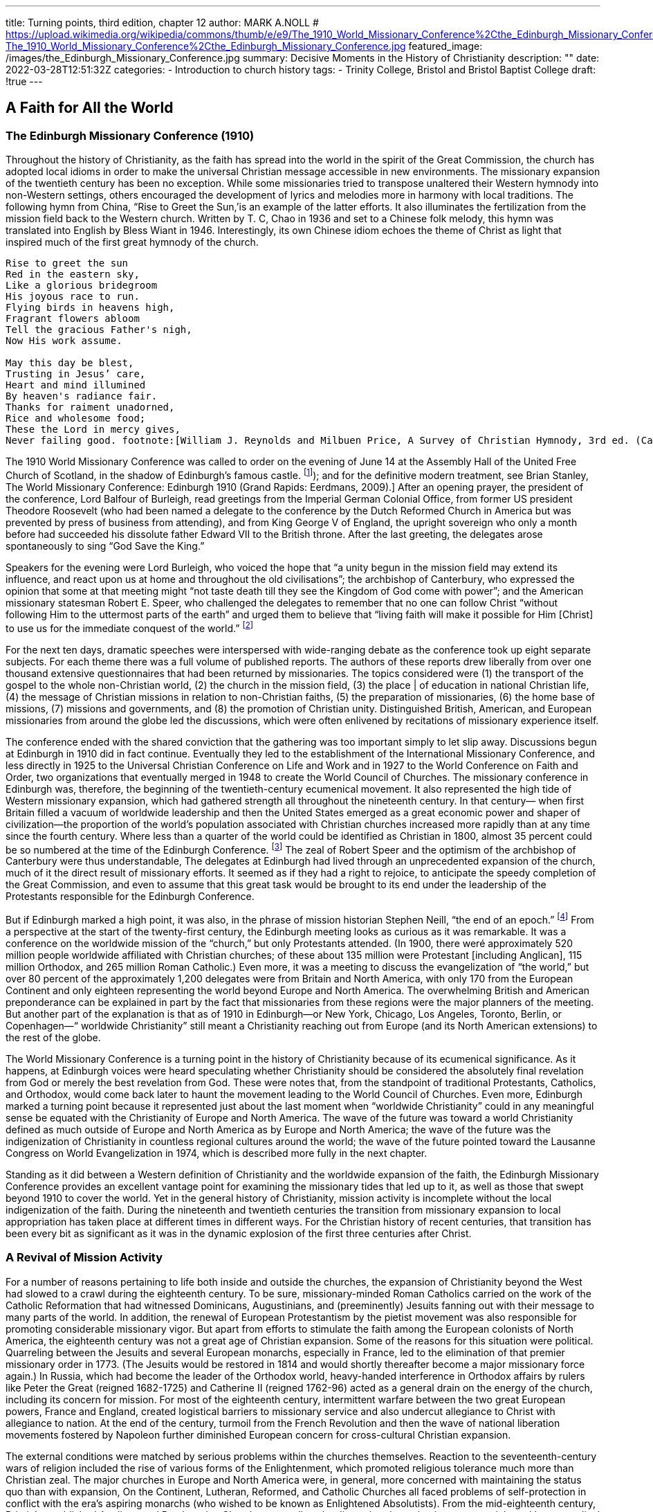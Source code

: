 ---
title: Turning points, third edition, chapter 12
author: MARK A.NOLL
# https://upload.wikimedia.org/wikipedia/commons/thumb/e/e9/The_1910_World_Missionary_Conference%2Cthe_Edinburgh_Missionary_Conference.jpg/1280px-The_1910_World_Missionary_Conference%2Cthe_Edinburgh_Missionary_Conference.jpg
featured_image: /images/the_Edinburgh_Missionary_Conference.jpg
summary: Decisive Moments in the History of Christianity
description: ""
date: 2022-03-28T12:51:32Z
categories: 
  - Introduction to church history
tags:
  - Trinity College, Bristol and Bristol Baptist College
draft: !true
---

## A Faith for All the World

### The Edinburgh Missionary Conference (1910)

Throughout the history of Christianity, as the faith has spread into the world in the spirit
of the Great Commission, the church has adopted local idioms in order to make the universal Christian message accessible in new environments. The missionary expansion of
the twentieth century has been no exception. While some missionaries tried to transpose
unaltered their Western hymnody into non-Western settings, others encouraged the development of lyrics and melodies more in harmony with local traditions. The following hymn
from China, “Rise to Greet the Sun,’is an example of the latter efforts. It also illuminates
the fertilization from the mission field back to the Western church. Written by T. C, Chao
in 1936 and set to a Chinese folk melody, this hymn was translated into English by Bless
Wiant in 1946. Interestingly, its own Chinese idiom echoes the theme of Christ as light
that inspired much of the first great hymnody of the church.

[quote]
----
Rise to greet the sun
Red in the eastern sky,
Like a glorious bridegroom
His joyous race to run.
Flying birds in heavens high,
Fragrant flowers abloom
Tell the gracious Father's nigh,
Now His work assume.

May this day be blest,
Trusting in Jesus’ care,
Heart and mind illumined
By heaven's radiance fair.
Thanks for raiment unadorned,
Rice and wholesome food;
These the Lord in mercy gives,
Never failing good. footnote:[William J. Reynolds and Milbuen Price, A Survey of Christian Hymnody, 3rd ed. (Carol Stream, IL: Hope, 1987), 118, 241.]
----

The 1910 World Missionary Conference was called to order on the evening
of June 14 at the Assembly Hall of the United Free Church of Scotland,
in the shadow of Edinburgh’s famous castle. footnote:[
For firsthand accounts, see W. H. T. Gairdner, Echoes from Edinburgh, 1910: An Account and Interpretation of the World Missionary Conference (New York: Fleming H. Revell, [1910]); and for the definitive modern treatment, see Brian Stanley, The World Missionary Conference: Edinburgh 1910 (Grand Rapids: Eerdmans, 2009).]
After an opening prayer,
the president of the conference, Lord Balfour of Burleigh, read greetings from
the Imperial German Colonial Office, from former US president Theodore
Roosevelt (who had been named a delegate to the conference by the Dutch
Reformed Church in America but was prevented by press of business from
attending), and from King George V of England, the upright sovereign who
only a month before had succeeded his dissolute father Edward VII to the
British throne. After the last greeting, the delegates arose spontaneously to
sing “God Save the King.”

Speakers for the evening were Lord Burleigh, who voiced the hope that “a
unity begun in the mission field may extend its influence, and react upon us
at home and throughout the old civilisations”; the archbishop of Canterbury,
who expressed the opinion that some at that meeting might “not taste death
till they see the Kingdom of God come with power”; and the American missionary statesman Robert E. Speer, who challenged the delegates to remember
that no one can follow Christ “without following Him to the uttermost parts
of the earth” and urged them to believe that “living faith will make it possible
for Him [Christ] to use us for the immediate conquest of the world.” footnote:[Gairdner, Echoes from Edinburgh, 40-43.]

For the next ten days, dramatic speeches were interspersed with wide-ranging
debate as the conference took up eight separate subjects. For each theme there
was a full volume of published reports. The authors of these reports drew liberally from over one thousand extensive questionnaires that had been returned
by missionaries. The topics considered
were (1) the transport of the gospel to
the whole non-Christian world, (2) the
church in the mission field, (3) the place
| of education in national Christian life,
(4) the message of Christian missions in
relation to non-Christian faiths, (5) the
preparation of missionaries, (6) the
home base of missions, (7) missions
and governments, and (8) the promotion of Christian unity. Distinguished
British, American, and European missionaries from around the globe led the
discussions, which were often enlivened
by recitations of missionary experience
itself.

The conference ended with the
shared conviction that the gathering
was too important simply to let slip away. Discussions begun at Edinburgh
in 1910 did in fact continue. Eventually
they led to the establishment of the International Missionary Conference, and less directly in 1925 to the Universal
Christian Conference on Life and Work and in 1927 to the World Conference
on Faith and Order, two organizations that eventually merged in 1948 to create the World Council of Churches. The missionary conference in Edinburgh
was, therefore, the beginning of the twentieth-century ecumenical movement.
It also represented the high tide of Western missionary expansion, which
had gathered strength all throughout the nineteenth century. In that century—
when first Britain filled a vacuum of worldwide leadership and then the United
States emerged as a great economic power and shaper of civilization—the
proportion of the world’s population associated with Christian churches
increased more rapidly than at any time since the fourth century. Where less
than a quarter of the world could be identified as Christian in 1800, almost
35 percent could be so numbered at the time of the Edinburgh Conference. footnote:[The statistics in this chapter are from David B. Barrett, George T. Kurian, and Todd M.  Johnson, World Christian Encyclopedia, 2 vols., 2nd ed. (New York: Oxford University Press, 2001); Todd M. Johnson and Kenneth R. Ross, Atlas of Global Christianity (Edinburgh: University of Edinburgh Press, 2009); and the regular survey from David Barrett and associates, “Annual Statistical Table on Global Mission,” found since 1985 in the January issue of the International Bulletin of Missionary Research.]
The zeal of Robert Speer and the optimism of the archbishop of Canterbury
were thus understandable, The delegates at Edinburgh had lived through an
unprecedented expansion of the church, much of it the direct result of missionary efforts. It seemed as if they had a right to rejoice, to anticipate the
speedy completion of the Great Commission, and even to assume that this
great task would be brought to its end under the leadership of the Protestants
responsible for the Edinburgh Conference.

But if Edinburgh marked a high point, it was also, in the phrase of mission
historian Stephen Neill, “the end of an epoch.” footnote:[Stephen Neill, A History of Christian Missions (New York: Penguin, 1964), 395.]
From a perspective at the start of the twenty-first century, the Edinburgh meeting looks as curious as
it was remarkable. It was a conference on the worldwide mission of the
“church,” but only Protestants attended. (In 1900, there weré approximately
520 million people worldwide affiliated with Christian churches; of these
about 135 million were Protestant [including Anglican], 115 million Orthodox,
and 265 million Roman Catholic.) Even more, it was a meeting to discuss the
evangelization of “the world,” but over 80 percent of the approximately 1,200
delegates were from Britain and North America, with only 170 from the
European Continent and only eighteen representing the world beyond Europe
and North America. The overwhelming British and American preponderance
can be explained in part by the fact that missionaries from these regions were
the major planners of the meeting. But another part of the explanation is
that as of 1910 in Edinburgh—or New York, Chicago, Los Angeles, Toronto,
Berlin, or Copenhagen—“ worldwide Christianity” still meant a Christianity
reaching out from Europe (and its North American extensions) to the rest of
the globe.

The World Missionary Conference is a turning point in the history of Christianity because of its ecumenical significance. As it happens, at Edinburgh
voices were heard speculating whether Christianity should be considered the
absolutely final revelation from God or merely the best revelation from God.
These were notes that, from the standpoint of traditional Protestants, Catholics, and Orthodox, would come back later to haunt the movement leading
to the World Council of Churches. Even more, Edinburgh marked a turning
point because it represented just about the last moment when “worldwide
Christianity” could in any meaningful sense be equated with the Christianity
of Europe and North America. The wave of the future was toward a world
Christianity defined as much outside of Europe and North America as by
Europe and North America; the wave of the future was the indigenization of
Christianity in countless regional
cultures around the world; the
wave of the future pointed toward
the Lausanne Congress on World
Evangelization in 1974, which is
described more fully in the next
chapter.

Standing as it did between a
Western definition of Christianity
and the worldwide expansion of
the faith, the Edinburgh Missionary Conference provides
an excellent vantage point for
examining the missionary tides
that led up to it, as well as those
that swept beyond 1910 to cover
the world. Yet in the general history of Christianity, mission activity is incomplete without the
local indigenization of the faith.
During the nineteenth and twentieth centuries the transition from
missionary expansion to local
appropriation has taken place at
different times in different ways.
For the Christian history of recent
centuries, that transition has been
every bit as significant as it was in
the dynamic explosion of the first
three centuries after Christ.

### A Revival of Mission Activity

For a number of reasons pertaining to life both inside and outside the
churches, the expansion of Christianity beyond the West had slowed to a
crawl during the eighteenth century. To be sure, missionary-minded Roman
Catholics carried on the work of the Catholic Reformation that had witnessed
Dominicans, Augustinians, and (preeminently) Jesuits fanning out with their
message to many parts of the world. In addition, the renewal of European
Protestantism by the pietist movement was also responsible for promoting
considerable missionary vigor. But apart from efforts to stimulate the faith
among the European colonists of North America, the eighteenth century was
not a great age of Christian expansion. Some of the reasons for this situation
were political. Quarreling between the Jesuits and several European monarchs,
especially in France, led to the elimination of that premier missionary order
in 1773. (The Jesuits would be restored in 1814 and would shortly thereafter
become a major missionary force again.) In Russia, which had become the
leader of the Orthodox world, heavy-handed interference in Orthodox affairs
by rulers like Peter the Great (reigned 1682-1725) and Catherine II (reigned
1762-96) acted as a general drain on the energy of the church, including its
concern for mission. For most of the eighteenth century, intermittent warfare between the two great European powers, France and England, created
logistical barriers to missionary service and also undercut allegiance to Christ
with allegiance to nation. At the end of the century, turmoil from the French
Revolution and then the wave of national liberation movements fostered by
Napoleon further diminished European concern for cross-cultural Christian
expansion.

The external conditions were matched by serious problems within the
churches themselves. Reaction to the seventeenth-century wars of religion
included the rise of various forms of the Enlightenment, which promoted religious tolerance much more than Christian zeal. The major churches in Europe
and North America were, in general, more concerned with maintaining the
status quo than with expansion, On the Continent, Lutheran, Reformed, and
Catholic Churches all faced problems of self-protection in conflict with the
era’s aspiring monarchs (who wished to be known as Enlightened Absolutists).
From the mid-eighteenth century, Britain’s established Anglican and Presbyterian Churches, as well as the dissenting denominations, were quickened by
evangelical impulses, but they also were reeling from efforts to meet religious
needs in burgeoning cities in the face of galloping industrialization. In North
America the Protestants who predominated in the British colonies as well as
the Catholics in French Quebec had all they could do simply to survive in a
largely inhospitable wilderness.

Christian outreach revived in all of the historic Christian regions of Europe
and North America as a by-product of more general Christian renewal. The
rise of Pietism among European Protestants and of evangelicalism among
British Protestants in both the Old World and the New soon fueled missionary
expansion. The very humiliations that Pope Pius VII (1800-1823) suffered at
the hands of Napoleon worked a spiritual purification in the Roman Catholic Church that soon bore missionary fruit. Also in Russia and the East, the
nineteenth century brought significant currents of spiritual renewal that soon
spilled over into notable missionary labor among the Orthodox.

For Roman Catholics the first two-thirds of the nineteenth century witnessed
another fertile period in the establishment of religious orders, which, as had
also been the case in the sixteenth century, provided a great stimulus to missionary activity. Among the orders with longest-lasting significance was the
Missionaries of Our Lady of Africa, founded in 1868 by Charles Lavigerie,
the archbishop of Algeria. Soon known as the White Fathers, for the adoption of Arabic dress, and soon joined by an order of White Sisters, similarly
clothed, Lavigerie’s order remained stalwart in its dedication to Rome and a
conservative vision of Catholic theology, but also stalwart in its dedication
to evangelize the center of the continent around Lake Victoria and Africa’s
other great lakes.

Missionary renewal among the Orthodox was led by several dynamic Russian priests who exerted special labors in bringing Christianity to Siberia and
points even farther east. One of the most important of these missionaries
was John Veniaminou (1797-1879), who was born in the Siberian province of
Irkutsk. As a young priest, Veniaminou volunteered for service in the Aleutian
Islands, where his preaching was received with great eagerness. Later he personally evangelized in, or sent out missionaries to, Alaska, Japan, the island of
Sitka, and the far reaches of Russia’s vast eastern empire. When at the age of
seventy Veniaminou finally retired to a monastery, he thought his life’s work
was over, but the death of the patriarch of Moscow led to his election to that
key post. For another decade this veteran—who, with his fellow missionaries, had been “forged by the experiences of life in Siberia” and came “back to
Russia with their souls renewed, well-instructed and zealous”
footnote:[The comment is from a contemporary Russian account, as quoted in ibid., 444,]
—guided the
Russian church and greatly expanded its missionary vision.

The awakening of a similar vision among Protestants calls for a fuller account in light of the fact that, with only a few exceptions, Protestants for more
than two centuries after the Reformation displayed remarkably little interest
in cross-cultural proclamation of the gospel. footnote:[This account of Protestant mission expansion is indebted especially to the noteworthy attention to missionary themes in Robert G. Clouse, Richard V. Pierard, and Edwin M. Yamauchi, Two Kingdoms: The Church and Culture through the Ages (Chicago: Moody, 1993), 351-513.]
When systematic Protestant
missionary efforts finally began, they did so as a result of the expanding vision of a Protestant monarch. Just as earlier Roman Catholic mission was
linked to awakening world-consciousness in Spain and Portugal, so now in
the eighteenth century the world concerns of northern European Protestants
began to make a difference. In this case it was the pietistic King Frederick IV
of Denmark and Norway who carly in the eighteenth century took steps to
provide for the spiritual welfare of the people affected by his country’s trading
center in Tranquebar, South India. When Frederick could not find candidates
in Denmark, he turned to August Hermann Francke in Halle, who commissioned two German pietists for the task, including Bartholomaus Ziegenbalg
(1682-1719), who became the first widely recognized Protestant missionary
statesman. Ziegenbalg’s multifaceted work in Tranquebar was a particular
inspiration in Britain, where the same mixture of religious and economic
concerns that prevailed in pietistic Denmark were beginning to fuel interest
in non-European areas of the world.

For most of the eighteenth century, however, German pietists, with the
assistance of like-minded believers from other northern European Protestant
states, remained the mainstay of Protestant missionary efforts. Johann Heinrich
Callenberg (1694-1760), a professor at Halle, was an eager student of Arabic,
Persian, and Turkish who hoped that the publication of Christian literature in
these languages would effect the conversion of Muslims. Besides his interest
in Islamic evangelism, moreover, Callenberg’s concern for the Middle East led
him to found the Jewish Institute in 1728, which promoted peaceful evangelistic
practices in place of the violent coercion that had so often marked Christian
outreach to Jews, Missionaries from Halle were also sent as ministers to the
German-speaking populations migrating to the New World. Among these
missionaries, Henry Melchior Muhlenberg (1711-87) was the leading figure.
He arrived in Pennsylvania in 1742 and by 1748 had succeeded in establishing
the Pennsylvania ministerium as the first Lutheran synod in North America.

The Moravians, who shared so many emphases with the Halle pietists, became the most dedicated Protestant missionaries in the whole of the eighteenth
century. During the first century after the Moravians were reconstituted as a
church under the leadership of Count von Zinzendorf in the early 1720s, approximately two thousand (one-fourth of them women) volunteered for crosscultural missionary service. The first Moravian missionaries were J. L. Dober
(1706-66) and David Nitschmann (1696-1772), who responded to Zinzendorf’s
appeal (itself spurred by a call from the Halle missionaries associated with
the Danish mission) by establishing a self-supporting Christian work in the
Danish Virgin Islands. Soon there followed significant Moravian missions to
Greenland, Surinam, South Africa, Estonia, Labrador, the Nicobar Islands,
and still other places in Asia, Africa, North America, and Central America.
In the 1730s, Moravian missionaries began a work among North American
Native Americans that proved more successful than any other such European
venture. Themselves a marginalized people who eschewed connections with
nationalistic power, the Moravians’ very freedom from the ordinary concerns
of politics lent special credibility to their message. Unfortunately, Moravians
had more difficulty convincing the European settlers in North America of their
Christian purposes than they did the Native Americans. Twice—in Pennsylvania as part of the French and Indian War of the 1750s and then in Ohio in the
early 1780s after the American Revolution—Moravian Indian communities
were attacked by American militia operating under the mistaken impression
that the Indian converts were supporting the enemy. The longtime leader of
North American Moravian missions, David Zeisberger (1721-1808), finally
found a refuge for his Delaware Indian converts in Ontario, where remnants
of that community survive to this day

The early pietist and Moravian missions promoted goals of Christian selfsufficiency for new converts that the most far-seeing missionaries of later
generations also pursued. Thus, in Tranquebar, Bartholomaus Ziegenbalg
learned Tamil so that he could translate the Bible into the indigenous language,
he founded schools so that new believers could learn to read the Scriptures
for themselves, he became a serious student of Indian culture and religions in
order to make a credible presentation of the gospel in an appropriate idiom,
he made medical assistance available, and he prepared Tamil converts for
ordination to serve as pastors of Tamil congregations.

‘These were virtually the same tasks that William Carey (1761-1834) pursued
when, at the end of the eighteenth century, he became the dynamic pioneer of
English-speaking Protestant missions. To be sure, serious missionary attempts
had earlier taken place among English colonists in North America, where
John Eliot (1604-90) and the Mayhew family (first Thomas Jr. [1621-57], and
then his father, Thomas Sr. [1593-1682]) had led to some Christian conversions among Algonquian-speaking Indians of Massachusetts and the Native
Americans on Martha’s Vineyard and Nantucket. But these earlier efforts
were continually hamstrung by the need of Eliot and the Mayhews to placate
white settlers as well as guide Indian converts. What began with William Carey
was cross-cultural outreach with single-minded missionary purpose. Carey
was a Baptist shoemaker whose dedication to missionary service grew out of
the intense spirituality of Britain’s evangelical revival. In 1792 his pamphlet
An Enquiry into the Obligations of Christians to Use Means [that is, human
activity] for the Conversion of the Heathens sounded a clarion call for many
who would follow in his train.

The next year Carey and his family embarked for India, never to return. At
first they attempted to do their work under the aegis of the British East India
Company, but when more propitious conditions became available under Danish auspices, they moved to Serampore, where Carey eagerly joined a teacher,
Joshua Marshman (1768-1837), and a printer, William Ward (1764-1823),
who had followed him to India under the sponsorship of the Baptist Missionary Society. Together, this “Serampore Trio” pursued evangelism and church
planting, carried out or sponsored the translation of Scripture into many
Indian languages, published Bibles and other Christian literature, studied and
published Bengali and Sanskrit books, founded (and taught in) colleges, and
took an active role in social and agricultural reforms.

Carey became an inspiration who drew others to India, among whom the
American Adoniram Judson (1788-1850) became one of the best known.
Carey’s work also was a factor in the broader missionary concern that soon
was promoted by the Church of England and the Presbyterian Church of
Scotland. And it paralleled an awakening of missionary interest throughout
Protestant Europe. During the first third of the nineteenth century an unusual
spirit of cooperation prevailed among the new missionaries. As an example,
Johannes T. Vanderkemp (1747-1811), founder of the Netherlands Missionary
Society, served for several years in South Africa under the London Missionary Society (interdenominational). After the formation of a mission society
in Basel, Switzerland, in 1815, a number of these Swiss found service under
the Church Missionary Society (Anglican). By the 1830s, most Protestant
denominations in Britain, France, Denmark, Sweden, Norway, Germany, the
Netherlands, and the United States had joined the missionary tide.

During the first half of the nineteenth century, Protestant missionary movements occurred in concert with an accelerating worldwide expansion of Western economic and political interests. Yet in this period the concurrence of missionary, trading, humanitarian, and political motives possessed an innocence
that was later lost. For the British, as an example, early missionary efforts were
tied closely to the campaign against slavery, Parliament’s ban of the slave trade
in 1807 realized a prime goal in William Wilberforce’s evangelical aspiration
for the moral reform of British society. But it also spurred British Protestants
to carry the fight against slavery (and for Christianity) into Africa itself, Yet
once the European scramble for non-Western colonies and advantage began
with the opening of Japan in the 1850s, and then accelerated from the 1870s
as nationalistic conflict in Europe fueled colonial conflict abroad, missionary effort became more and more difficult to disengage from imperial intent.

The earlier, relatively benign combination of imperial and Christian interests is well illustrated by the Niger Expedition of 1841. It was led by T. Fowell
Buxton (1786-1845), Wilberforce’s successor as an evangelical leader in Parliament and antislave crusader, who hoped that promotion of “Christianity,
commerce, and civilization” in the Niger River Valley of West Africa would
overcome the ravages of the slave industry that still, despite the Parliament’s
abolition of slavery in British territories in 1834, went on. (The continuation of
slavery in the United States sustained both a market and a justification for the
African commerce in human lives.) As it happened, Buxton’s expedition failed
miserably, but it did serve as an inspiration for David Livingstone (1813-73)
of Scotland. Livingstone’s lifetime of activity in sub-Saharan Africa—as missionary, explorer, scientist, consultant to European governments, and antislave
zealot—was guided by a firm belief that modern agriculture, energetic commerce, and serious Christianity could together end the slave trade and ennoble
African society. If Livingstone’s most serious difficulty in the early part of his
career was to convince Africans of the merit of his goals, by its last years his
main problem was with Europeans who had begun to pull back from earlier
principles supporting self-sufficiency for indigenous peoples.

Those principles, however, were well established by early leaders in the
Protestant missionary surge, and they continued to be articulated even when
European and American imperialism bore down harder on the non-Western
world at the end of the nineteenth century, Henry Venn (1796-1873), secretary of Britain’s Church Missionary Society (Anglican). and Rufus Anderson
(1796-1880), foreign secretary of the American Board of Commissioners for
Foreign Missions (an interdenominational agency predominated by Congregationalists), were two of the leaders who thought missionary activity should lead
directly, intentionally, and swiftly to indigenous leadership of the new Christian
churches. In a work from 1869, Anderson summarized his understanding of
New Testament missionary principles in words only slightly more compact
than Venn had communicated to several generations of Anglican missionaries:

[quote]
----
Apostolic missions [meant] . . . gathering converts into churches at the centers
of influence, and putting them under native pastoral inspection and care. The
means employed were spiritual; namely, the Gospel of Christ. The power relied
upon for giving efficacy to these means was divine; namely the promised aid
of the Holy Spirit. The main success was among the members of the middle
and lower classes of society; and the responsibilities for 
self-government, self-support, and self-propagation were thrown at once upon the several churches.
---- 
footnote:[Rufus Anderson, Foreign Missions: Their Relations and Claims (New York: Scribner, 1869), 61.]

Later in the century, two missionaries to China—the American Presbyterian
John L. Nevius (1829-93) and the Anglican Roland Allen (1868—-1947)—teiterated similar principles at a time when Western engagement in Asia could be very
heavy-handed. Their contemporary J. Hudson Taylor (1832-1905), founder
of the China Inland Mission, was not as articulate as a mission theorist, but
his policies of wearing native Chinese dress and of sending missionaries into
the Chinese backcountry far beyond the reach of Western protection likewise
promoted the indigenization of newly established Christian churches.
footnote:[Taylor operated on a “faith mission” strategy, which meant a minimum of specific fundraising apparatus and commissioning missionaries with minimal guaranteed support; it would become a much-imitated method among later Protestant missionaries.]

From the start, a vitally important role in Protestant missions had been
played by women, acting both as wives of missionary husbands and on their
own. Ann Hasseltine Judson (1789-1826), the first wife of Adoniram, put a
busy pen to use for promoting Christian devotion and for informing about
missionary circumstances, especially while her husband was in a Burmese
prison. Hudson Taylor’s first wife, Maria, was a full partner in the founding
of the China Inland Mission, and his second wife, Jennie, also took a full
share in directing outreach in China as well as sustaining support in Britain,
the United States, and Canada.

Also from the first, however, single women could be found in the thick of
Protestant missionary activity. Mary Slessor (1848-1915), who came from a
poor Scottish home, was one of the most energetic of such women. Inspired
by the death of David Livingstone to volunteer for missionary service, she
arrived in 1876 at the Presbyterian Calabar station (in what today is Nigeria),
where she quickly learned the local language and immediately became a fixture as a teacher. From 1880 she was in charge of her own mission. Through
several moves to new areas she combined religious instruction, medical assistance, and advocacy for the unprotected (like orphans or abandoned twins)
in ways that made her beloved of the Africans and respected by the British.
So far did she go in identifying with her new environment that, in a breach
of common missionary practice, she regularly went hatless and shoeless, as
did the Africans,

The career of Lottie Moon (1840-1912) illustrated how spunk as a missionary could have as large an impact on a Western sending church as in the
mission field. In 1873 Lottie Moon arrived in China as a missionary for the
Southern Baptist Convention. Her notable efforts in Shantung Province as an
educator, evangelist, and advocate of women’s ministry made a considerable
mark in a region where missionaries were introducing the Chinese to various
forms of Western life as well as to Christianity. But Lottie Moon’s effect was
even greater in the United States. Her 1888 appeal for added funds to support
her mission labors led to the organizing of the Southern Baptists’ Women
Missionary Union and then in 1918 to the establishment of an annual offering among Southern Baptists for missionary work. The former agency has
channeled immense energy into Southern Baptist mission life, while the latter
has led to the collection of more than a billion and a half dollars to support
mission work from the Southern Baptist Convention.

As the century went on and the number of Western missionaries increased
dramatically, the proportion of single women missionaries leaving Western
cultures for missionary service increased even more dramatically. In the latter
part of the ninetcenth century, a number of important missionary societies
were founded, funded, and directed by women acting on their own. These
included the Female Education Society and the Church of England Zenana
Missionary Society in Britain, the Women’s Union Missionary Society in the
United States, and several orders of German Lutheran deaconesses.

When the expanding Protestant concern for mission was added to the
revival of missionary interest among Catholics and the Orthodox, the result
was that the nineteenth century witnessed a broader and more diffuse expansion of Christianity than had happened since the very first centuries of the
church’s existence. As preparation for the indigenous existence of significant
Christian bodies on every continent, the nineteenth century truly was, in the
phrase of the noteworthy mission historian Kenneth Scott Latourette, “the
Great Century.”

### Counting the Cost

The parallel with the early centuries is a reminder, however, that such crosscultural expansion does not take place without a cost. As in the church’s very
earliest expansion, so also in the nineteenth century, the cost for both missionaries and new believers was often high.

Western histories naturally stress first the premature death of missionaries,
of which there could be a nearly endless recital: fifty men and women dead
in the Church Missionary Society’s first two decades of work in Sierra Leone
(ca. 1805-25); or John Williams of the London Missionary Society clubbed
to death and eaten in 1839 on the island of Erromanga in the South Pacific;
or the Anglican Bishop Hannington slain in 1885 as he attempted to move
overland into modern Uganda; and many, many more.

Yet if Western accounts are naturally attuned to the death of those who
brought the gospel into previously non-Christian regions, the martyrology of
recent centuries is in fact mostly a story of new converts who, like the Japanese Catholics two centuries before, were hounded to death while still young
in the faith. To be sure, some of the outrages committed against Christians
in the nineteenth century were a product of long-standing antagonisms, like
the massacre of 35,000 Greek and Turkish Christians by Muslims in 1821."
footnote:[These figures and the others in this paragraph axe from Barrett et al., World Christian Encyclopedia, 28-29.]
Still other martyrs suffered at the hands of other types of Christians, like the
Protestant evangelicals harassed by Orthodox in Ukraine from the 1880s. But
most of the century’s occasions when Christians were faithful unto death took
place where the entrance of Christianity was still a new thing. Thus, the death
of perhaps 70,000 Roman Catholics in Vietnam in 1851, of countless others
in Madagascar during the century’s middle decades, of 25,000 Catholics in
Korea in 1866, of 100,000 Catholics in Indochina in 1885, of perhaps 50,000
Catholics and Protestants during the Boxer Rebellion in China in 1900, and
still others in many other places of the globe testified to the enduring reality of Tertullian’s saying, that the blood of the martyrs was the seed of the
church. The personal dramas—whether heroic, pathetic, tragic, ennobling,
or all at once—that lurk behind such numbers constitute an open invitation
to the serious research they have not yet received.

One example must serve to convey something of the humanity latent in such
rapid summaries. An event that helped precipitate an attack on new believers in Buganda, East Africa, occurred on May 22, 1885, when the mother of
Princess Nalumansi presented her with her own umbilical cord as a symbol
of the duty the princess owed to ancestral Bugandan religion. When the
princess cut up the cord and threw it away, fuel was added to a fire already
smoldering against the believers. The fire became gruesomely real less than
two weeks later when thirty-one Christians—Catholics and Protestants together—were executed in a great conflagration at Namugongo, while at the
same time Bugandan authorities ordered the execution of many others by
sword and spear."
footnote:[The story is set in a fuller context in Adrian Hastings, The Church in Africa, 1450-1950 (New York: Oxford University Press, 1994), 379.]

The expansion of Christianity in the great age of missions was not, in
other words, a bloodless triumph. Nonetheless, it was a triumph. Here are
David Barrett’s laconic summaries on the “Global Status” of Christianity in
1750 and 1900:

- 1750: 57 generations after Christ, world is 22.2% Christians (85.2% of
them being Whites), 25.8% evangelized; with printed scriptures available in 60 languages.
- 1900: 62 generations after Christ, world is 34.4% Christian (81.1% of them
being Whites), 51.3% evangelized; with printed scriptures available in
537 languages. footnote:[Barrett et al., World Christian Encyclopedia, 27, 29.]

### Local Indigenization

Missionary outreach from the West, which from the early nineteenth century
has played such a large role in the world history of Christianity, became permanently significant, however, only when it led to the appropriation of Christianity by non-Western peoples. That appropriation, along with the expansion
of the faith in numbers and cultural impact, represents the truly momentous
development in Christian history of the last two centuries. The link between
Western missions and indigenous appropriation, moreover, is complex. Sometimes new churches reflect quite directly the forms and emphases of mission
Christianity. Much more frequently the faith experienced as churches emerge
in the Two-Thirds World differs—sometimes in subtle ways, sometimes more
manifestly—from the faith brought by the missionaries. Additionally, in a
growing number of places, indigenous Christian communities have emerged
that display scant connection at all with Western Christianity. The number of
believers whom missiologist David Barrett calls “independent Christians” has
simply skyrocketed over the course of the twentieth century, from less than 10
million in 1900 to over 270 million in 2010. The truly earth-shaking development heralded by the great mission conferences, like Edinburgh in 1910, is
the varied process of appropriation. Whether leading to new adaptations of
Roman Catholicism, new forms of Protestantism, or entirely new churches,
however, is of less moment than recognizing how important the cross-cultural
diffusion of the faith has become in the most recent epoch of world Christian
history. Four examples from Africa suggest something of the variety of Christian indigenization over the last two centuries as well as about the various
connections between missionary labor and indigenous appropriation.

The life of Samuel Ajayi Crowther (ca. 1807-91) testifies to both the generosity and the petty-mindedness of Western missionaries, to both the potential
and peril for Christianization in the nineteenth century.'
footnote:[This section follows the relevant passages in Hastings, The Church in Africa; and Andrew F Walls, “Samuel Ajayi Crowther, 1807~1891: Foremost African Christian of the Nineteenth Century,” in Mission Legacies: Biographical Studies of Leaders of the Modern Missionary Movement, ed. G. H, Anderson ct al. (Maryknoll, NY: Orbis, 1994), 132-39.]
Crowther was born
in Yorubaland (modern western Nigeria), was captured by African slavers and
sold to a Portuguese trader for transport over the Atlantic, but was rescued
by a British naval squadron and put ashore in 1822 at Freetown, Sierra Leone.
This West African country had been established by British evangelicals to serve
as a haven for the enslaved, whether returning from America or before they
could be exported. In Sierra Leone, Crowther was converted; he was educated
there and in England, and in 1843 he was ordained as an Anglican minister
for service with Henry Venn’s Church
Missionary Society (CMS). Crowther
was one of the leaders of a successful missionary venture that took him
and several other former slaves back
to their native Yorubaland, where a
vigorous Christianity soon arose.
Yoruba Christian faith was distinctly
Protestant in an evangelical Anglican
style, but it also bore many evidences.
of successful connection to traditional
Yoruba religion. Thus dreams, which
had been an important part of Yoruba
religion, functioned also as important
elements in the conversion of many to
Christ. Yoruba tolerance for deities of
all sorts meant that the introduction
of the Christian God—who was called
Olurun, the traditional Yoruba name
for the Creator—was never a problem. Under the skillful leadership of
Crowther and a talented body of African clergy (many like him from Sierre
Leone) the Yoruba who became Christians were allowed to proceed at their
own pace in burying or destroying their traditional holy objects, the _Ifas_ and _orisa_.

Crowther’s manifest spiritual maturity as well as his capacity for leadership
led Henry Venn in 1864 to secure Crowther’s ordination as an Anglican bishop.
Rather than place him in charge of the Yoruba
church, however, the CMS directed Crowther
to undertake a mission along the Niger River,
although this assignment took him to tribes
of diverse languages and to areas under the
influence of Islam. Nonetheless, Crowther labored diligently in the assignment. Especially
noteworthy was his cautious approach to Muslims: Crowther made much of common ground
between the Koran and the Scriptures, he was
careful about making biblical tracts and texts
available until their users could be warned
against using them like charms, and he also
developed an apologetic grounded almost entirely on biblical quotations. In
the end, however, Crowther failed in his work along the Niger because the
task was all but impossible, he could never find sufficient African helpers
(European missionaries were no good since most who took up service along
the Niger simply died), and his forced reliance upon British traders put him
at the mercy of individuals who eventually became more interested in selling
gin than promoting civilization or Christianity. In a tragic denouement to a
sterling career, Crowther in 1890 was stripped of his ecclesiastical authority by
a band of young English missionaries who were inspired by a wooden vision
of proper spirituality and an unthinking dedication to a British imperial ideal.
Crowther had taken genuinely significant steps toward the Africanization of
Christian faith, but his work remained more a promise of what would come
than its realization.

Even as Crowther’s effort to indigenize an evangelical Anglicanism was
running aground, however, other movements were under way that proved more
successful. One of the most important of these had its origins within fifteen
years of Crowther’s death. In South Africa shortly after the turn of the century, an unlikely, but potent, mix of confessional European Protestantism,
newer forms of Holiness teaching, and Pentecostal healing were acting on
each other in the creation of Zionist movements.footnote:[For a solid account, see Hastings, The Church in Africa, 499-504.]
Early influences for Zionism were the devotional work of Andrew Murray, a Scottish pietist who had
exercised a large ministry among the Dutch Reformed; P. L. Le Roux, an
Afrikaner who carried Murray’s ideas, including his belief in faith healing, in
mission to the Zulus; and emissaries from John Alexander Dowie, founder of
the Christian Catholic Apostolic Church in Zion City, Illinois, who was an
early pioneer of several practices that defined the modern Pentecostal movement. Soon, however, these missionary impulses were appropriated by African
leaders, like Daniel Nkonyane, who in 1908 replaced Le Roux as the head of
the self-styled Zionist movement. (The term “Zion” came originally from the
use of a Moravian hymnbook, The Songs of Zion, but was inspired more
directly by Dowie’s restorationist theology, which pointed to charismatic
practices as the herald of the appearance of the Heavenly City.) By 1920, and
now completely under African leadership, the Zion movement was divided
into several subgroups and had moved beyond the Zulus into Swaziland,
Basutoland, and Southern Rhodesia (now Zimbabwe).

Zionism’s power as a dynamic Christian movement has much to do with
its ability to employ traditional aspects of African religion—like the exorcism
of demons, ecstatic dance, the centrality of prophet-healers, and elaborate
purification and initiation rites—in the service of a biblical, Christ-centered,
Pentecostal form of Christianity. The contribution of the early Pentecostal, or
Pentecostal-leaning, missionaries was critical in providing Western forms of
the faith that bridged the gap to the world of African primal religions. But so
thoroughly has that missionary contribution been integrated into a Christianity
guided, organized, and proclaimed by Africans that the missionary connection
is now almost completely irrelevant. Similarities to early Methodism in the
English-speaking world are, however, striking, since Zionists encourage hard
work, disdain the use of tobacco and alcohol (and also pork), sing vigorously,
and, while encouraging solid citizenship, remain mostly apolitical. The numbers
of Africans who belong to Zionist churches is contested, but they may today
constitute as many as six or seven million out of South Africa’s population
of fifty million, plus that many or more outside of South Africa.
footnote:[These figures are from Bill Keller, “A Surprising Silent Majority in South Africa,” New York Times Magazine, April 17, 1994, 34-40, 54, 72, 78, 83 (numbers on p. 39). Helpful as 2 more general assessment is G. C. Oosthuizen, “Indigenous Christianity and the Future of the Church in South Africa,” International Bulletin of Missionary Research 21 (January 1997): 8-12.]
The Zion churches represent perhaps the most rapid and most complete example of
transition from missionary Christianity to African Christianity. Delegates
to the Edinburgh Missionary Conference in 1910 almost certainly had very
little grasp of what was happening in South Africa, even as they deliberated
the future of Christianity, but the future largely belonged to the Africans who
made their own sense out of missionary messages from Dowie, Murray, Le
Roux, and other Westerners.

Not long after Zionism began to emerge as a distinctly African variety of
Christianity in southern Africa, another important example of indigenization
was taking place on the African West Coast. In 1910 William Wadé Harris (ca.
1860-1929) was put into a Liberian prison for supporting an effort to replace
the African American government of that country with leaders eager to enter
the orbit of British rather than American influence.'
footnote:[The best account is by David A. Shank, Prophet Harris, The “Black Elijah” of West Africa (Leiden: Brill, 1994).]
Harris had been raised
under Methodist teaching and had also done some teaching for an Episcopal
church. While in prison he was visited by the angel Gabriel who, ina great wave
of pure light, told Harris to preach as a prophet of the last times, destroy the
fetishes that were a part of the region’s traditional African religions, baptize
immediately all who would receive this Christian sacrament (it was customary for missionaries to require a long period of catechesis before baptizing
converts), and set aside Western dress in favor of a white robe.

After Harris was released from prison, he left Liberia to proclaim this new
message in the Ivory Coast (lying eastward of Liberia). It was July 1913; his
impact was sudden and dramatic. Thousands responded and eagerly followed
his advice to organize their local Christian life around the twelve apostles
that Harris regularly appointed in converted communities. But Harris also
urged converts to connect with churches directed by European missionaries.
Converts were impressed by the fervor of the Christ-centered message that
Harris preached, but also by the power it was supported with. Many healings were reported, and stories circulated of colonial administrators who
died unexpectedly after they interfered with Harris and likewise of sudden
death coming upon those who were baptized after claiming to have destroyed
their fetishes but who had only buried them. Both Catholic and Protestant
churches in the Ivory Coast, the Gold Coast, and surrounding regions were
overwhelmed by the thousands of Africans who sought membership in their
churches (converts who were not gathered into the European groups formed
an autonomous Harrist church). Missionaries were, however, less pleased
with Harris’s toleration of polygamy. Mostly, however, they rejoiced at the
harvest that Harris and his colleagues reaped so fully in regions where their
own work had been mostly in vain.

William Wadé Harris’s form of Christian faith was not as thoroughly indigenized as the Zionist movements of South Africa, since his self-conscious
willingness to incorporate converts into missionary churches left a clear Westein stamp on his movement. Nonetheless, what happened with his ministry was no less an illustration of the grounding of Christianity in new soil.
David Shank, a leading authority on West African Christianity, summarized
the “new indigenous lay religious movement” begun by Harris as “covering
a dozen ethnic groups and involving new patterns of unity in the midst of
diversity: one God, one theocentric law (the Ten Commandments), one day
(Sunday), one book (the Bible), one symbol (the cross), one baptism (break
with ‘fetishes’), one place of worship, one institution (church leadership by
‘twelve apostles’).” The missionary churches to which Harris directed converts
as well as the independent Eglise Harrist that emerged were marked, again
in Shank’s words, by “the distinct Harris stamp: strong anti-fetish accent on
one God; prayer as a replacement for sacrifice; use of traditional music and
dance; use of cross, Bible, calabash [a kind of gourd], and baptismal bowl
as liturgical instruments; liturgical vestments following the model of Harris;
traditional marriage practices, with preachers having only one wife; government by ‘twelve apostles’; self-supporting preachers chosen from within the
local congregation."
footnote:[David A. Shank, “William Wadé Harris, ca. 1860-1929: God Made His Soul a Soul of Fire,” in Mission Legacies, ed, Anderson et al., 161, 162.]
Harris’s ways of connecting Christianity to Africa was
not the only way to do it, but he left a remarkable legacy nonetheless.

Yet another pattern of indigenization has taken place among the Bor Dinka
on the east side of the White Nile River in southern Sudan.
footnote:[The following paragraphs rely on Mare R. Nikkel, “The Cross of Bor Dinka Christians: A Working Christology in the Face of Displacement and Death,” Studies in World Christianity 1 (1995); 160-85.]
Christian missions
began in 1906 among this group, but for the first seventy years and more of its
activity, the CMS experienced only scant results. From the 1970s, and with accelerating force in the ’80s and ’90s, however, Christianity under the guidance
of the Episcopal Church of the Sudan has expanded with remarkable strength.
The external circumstances of this expansion are tragic, for the Dinka have
been caught in civil war with various Muslim factions from northern Sudan.
The Dinka have suffered great loss of life. They have also been stripped of
the cattle herds that were the backbone of their culture, and they have been
forced in massive numbers to migrate from ancestral lands. Precisely in these
circumstances the Christian faith has taken root.

But it has done so in a distinctively Bor Dinka manner. Everywhere in the
new Dinka churches and among the burgeoning tide of converts is seen the
cross. The display of the cross is particularly striking in massed processions
on holy days, when, as described by Marc Nikkel, “their crosses [create] a
thick forest, surging with the crowds, thrusting heavenward with every beat
of the songs they sing.” footnote:[Ibid., 161.]
In the first instance, the prominence of the cross in
Bor Dinka life represents a Christianization of existing cultural forms, for
the Dinka had historically put to use a wide variety of carved walking sticks,
staffs, and clubs. Among Dinka converts, the Christian symbol has filled a
form provided by traditional culture.

In the second instance, however, the Dinka appropriation of the cross has
also become a powerful expression of pastoral theology. As revealed ina flourishing of fresh, indigenous hymnody, the cross is now a comprehensive reality
of great power. The cross provides protection against hostile spirits, or jak; the
cross figures large in the baptisms that mark conversions; in hymns the cross
becomes an ensign or banner raised high for praise and protection; the cross
brings the great God, _Nhialic_, close to the Dinka in the person of Christ, whose
suffering is appropriated with striking subjectivity; the cross is spoken of as
the mén, or the solid central post that supports the Dinka’s large, thatched
cattle sheds; and the cross becomes a symbol of the potent Spirit who replaces
the ancestral jak (sing. _jok_), whose protective powers have so obviously failed
in recent years. A song composed by Mary Nyanluaak Lem Bol illustrates the
depth to which the cross has entered Dinka culture in desperate times:

[quote]
----
We will carry the cross. We will carry the cross.
The cross is the gun for the evil _jok_.
Let us chase the evil _jok_ away with the cross.
----
footnote:[Ibid., 175.]

Bor Dinka appropriation of Christianity, along with the other African examples, represents only the smallest fraction of the incredibly diverse number
of individual narratives that have appeared outside of the West over the past
century and a half. The story of Roman Catholic adjustments to traditional
religious patterns in Africa, Latin America, and Asia is a huge subject by itself,
since Catholicism has been, by far, the most widely represented form of Christianity around the world in the twentieth century. Similarly, however, the new
flourishing of Protestant groups in several areas of Latin America and Asia
would also require a sensitive ability to chart a full spectrum of means by which
the Christian faith has come to be “at home” in regions where two hundred or
one hundred or even fifty years ago it did not exist. Missionary initiative is part
of the picture in many of those individual stories, though not all of them. But
even where missionary initiative has played a large role, the climax of the story
in these newly Christianized regions is inevitably a story of local appropriation.

### The Meaning of Mission for the History of Christianity

The Edinburgh Missionary Conference of 1910 represents a great turning point
in the history of Christianity, not so much for what was done by its delegates, as
for symbolizing a dawning consciousness concerning the worldwide extension
of the faith. What has happened in the past century or two may mean just as
much for the future of Christianity as early cross-cultural transmissions have
meant. The main difference in the twentieth century is that earlier expansions
of Christianity mostly involved single originating and single receiving cultures.
To be sure, the ramifications were great indeed when the Jewish Christianity
of the New Testament era was “translated” into the Hellenistic culture of
the larger Mediterranean world, and then when the Hellenistic Christianity
that resulted was translated into the tribal societies of northern Europe. The
difference in recent centuries is that the church has been developing in several
directions at once. Early Christian communities in Africa and Asia were seeds
for this new expansion, but its great impetus has been the Western missionary
efforts of the modern period. Mission, however, is always transitional, and it is
the local appropriation of Christianity that makes a lasting difference. Given
the situation of the past two centuries, where a process of local appropriation
has been under way in many parts of the world at the same time, the implications for the history of Christianity are immense.

Such multiple translations of Christian faith at the same time in different parts of the globe can only appear chaotic, especially to those whose
Christian experience is deeply rooted in the long Western appropriation of
Christianity. What will come of the simultaneous translations of the Christian faith into so many of the world’s cultures, God alone knows. But a long
historical perspective can inspire considerable confidence. As expressed by the
Scottish historian of missions Andrew Walls, “It is a delightful paradox that
the more Christ is translated into the various thought forms and life systems
which form our various national identities, the richer all of us will be in our
common Christian identity.”
footnote:[Andrew F, Walls, The Missionary Movement in Christian History: Studies in the Transmission of Faith (Maryknoll, NY: Orbis, 1996), 54.]

Hindsight shows that the delegates who met at Edinburgh in 1910 were
foolish to think that Christian expansion throughout the world would replicate
a faith that looked pretty much as it appeared in the precincts of Scotland’s
United Free Church Assembly Hall. But they were far from foolish in being
optimistic about the reality of that expansion. The appeal of Western Christianity would soon be tarnished by World War I, the Russian Revolution,
rampant commercial materialism, and other cultural calamities. Yet since
the delegates at Edinburgh were themselves the product of a Christianity that
had been translated culturally to their ancestors (however distant), their very
existence illustrated the vitality that could arise from faith transmitted to still
other cultures. While the Western missions represented at Edinburgh would do
their part, it was the appropriation of Christianity by peoples literally around
the world that marked the critical turning point.

[quote]
----
The offering of thanks that follows is the last of three prayers that are typically prayed
during rites of communal conversion among the Bor Dinka of southern Sudan. The ritual
includes a statement of intent to destroy ancestral spirits, or _jak_, and to trust in God, or
_Nhialic_. Along with destruction of ancestral shrines, the ritual includes baptism, a procession featuring crosses or banners marked with a cross, reading from the New Testament,
a sermon, the singing of hymns, the placement of a cross on the site of the shrines that
have been destroyed, the gift of a cross and a New Testament to the converts, and several
other prayers. The whole service signals the beginning of new life under the protection
and authority of the cross.

We thank you, O _Nhialic_, Father, Son, and Holy Spirit, for bringing this family into your
flock. We now commend them into your care, asking that you endow them with your
strength and assure them that you are continually present, abiding with them. By
your power the jak have been uprooted and cast out. Now you have replaced those old
powers with your Great and Holy _jok_. Give these, your children, complete security and
confidence in this fact. This homestead is now your dwelling place, since your cross, the
sign of Christ, has been planted here.”
----
footnote:[A Dinka prayer recalled by Akurdit Ngong Akurdit, as quoted in Nikkel, “The Cross of Bor Dinka Christians,” 179.]

### Further Reading

* Anderson, Gerald H., Robert T. Coote, Norman A. Horner, and James M. Phillips,
eds. Mission Legacies: Biographical Studies of Leaders of the Modern Missionary
Movement. Maryknoll, NY: Orbis, 1994.

* Gilley, Sheridan, and Brian Stanley, eds. The Cambridge History of Christianity. Vol. 8,
World Christianities, c. 1815-c. 1914, New York: Cambridge University Press, 2006.

* Hastings, Adrian. The Church in Africa, 1450-1950. New York: Oxford University
Press, 1994,

* “Hudson Taylor and Missions to China.” Christian History, no. 52 (1996).
Isichei, Elizabeth. A History of Christianity in Africa. Grand Rapids: Eerdmans, 1995.

* Jeyataj, Daniel. Bartholomdus Ziegenbalg: ‘The Father of Modern Protestant Missions. Delhi: Indian SPCK, 2006.

* Latourette, Kenneth Scott. A History of the Expansion of Christianity. 7 vols. New
York: Harper & Bros., 1937-45.

* Martin, David. Tongues of Fire: The Explosion of Protestantism in Latin America.
Oxford: Blackwell, 1990.

* McLeod, Hugh, ed. The Cambridge History of Christianity. Vol.9, World Christianities, c. 1914—c. 2000. New York: Cambridge University Press, 2006.

* Neill, Stephen. A History of Christian Missions. 2nd ed. New York: Penguin, 1986,

* Sanneh, Lamin O, Encountering the West: Christianity and the Global Cultural Process,
the African Dimension. Maryknoll, NY: Orbis, 1993.

* Shank, David. The Prophet Harris: The “Black Elijah” of West Africa. Leiden: Brill,
1994,

* Stanley, Brian. The Bible and the Flag: Protestant Missions and British Imperialism in
the Nineteenth and Twentieth Centuries. Leicester, UK: Apollos, 1990.

  - The World Missionary Conference, Edinburgh 1910. Grand Rapids: Eerdmans, 2010,

* Walls, Andrew , The Cross-Cultural Process in Christian History: Studies in the
Transmission and Appropriation of Faith. Maryknoll, NY: Orbis, 2002.

  - The Missionary Movement in Christian History: Studies in the Transmission
of Faith. Maryknoli, NY: Orbis, 1996.

* “William Carey.” Christian History, no. 36 (1992).

 
## Membership^a^ by Ecclesiastical Bloc (in millions)

| ========================================
|                | 1900 | 1970 |  2010
| -------------- | ---- | ---- |  ----
| Roman Catholic | 266  | 665  | 1,161
| Protestant^b^  | 103  | 258  |   514
| Orthodox       | 116  | 144  |   271
| Independent^c^ |   8  |  86  |   378
| ========================================

## Membership^a^ by Continent

| ========================================
|                     | 1900 | 1970 | 2010
| Africa              |    9 |  116 |  475
| Asia                |   21 |   92 |  354
| Europe (incl.Russia)|  386 |  467 |  558
| Latin America       |   60 |  263 |  543
| North America       |   60 |  168 |  231
| Oceania             |    4 |  15  |   24
| =========================================

Source: Todd M, Johnson, David B. Barrett, and Peter
F.Crossing, “Status of Global Mission, 2011," international
Bulletin of Missionary Research 35 (January 2011): 29,

^a^ In this compilation, membership enumerates “affiliated” Christians who, however nominal in day-to-day
practice, are called Christians by outside observers and
who have some kind of connection toa Christian church.

^b^This designation combines Johnson and Barrett's “Anglican” and "Protestant” categories.

^c^ independent” here combines Johnson and Barrett's
categories that are furthest removed from traditional
Western churches: "Catholics (non-Roman),’“marginal
Protestants” and ‘nonwhite indigenous Christians”
 
## Carey's Appeal for Foreign Missions

The following is from the first and last —_ of the harvest, and the seed. It is true

paragraphs of William Carey's Enquiry: all the reward is of mere grace, but itis
nevertheless encouraging; what a"trea‘As our blessed Lord has required us sure;'what an"harvest” must await such

to pray that his kingdom may come,
and his will be done on earth as it is

characters as paut, and euior, and arainero
[missionaries to North American Indi
in heaven, it becomes us not only ans John Eliot and David Brainerd, and
to express our desires of that event others, who have given themselves
by words, but to use every lawful wholly to the work of the Lord. What

method to spread the knowledge of
his name... . We are exhorted “to lay
up treasure in heaven, where neither
moth nor rust doth corrupt, nor thieves
break through and steal.” It is also declared that“whatsoever a man soweth,
that shall he also reap.’These Scriptures
teach us that the enjoyments of the life
‘to come, bear a near relation to that
which now is; a relation similar to that

a heaven will it be to see the many
myriads of poor heathens, of Britons
amongst the rest, who by their labours
have been brought to the knowledge
of God, Surely a “crown of rejoicing”
like this is worth aspiring to. Surely it
is worth while to lay ourselves out with
all our might, in promoting the cause,
and kingdom of Christ,’

 

1, William Carey, An enquiry into the obligations of Christians, to use means for the conversion of the
‘heathens: in which the religious state of the different nations of the world, the success of former undertakings,
and the practicability of further undertakings, are considered (Leicester, UK: Henderson & Spalding, 1934
[orig. 17921), 3, 86-87.

## Anglican Bishop Crowther

The following is a part of the entry for
October 19, 1854, from the published
journal of Samuel Crowther, concerning
an expedition along the Niger River and
related territories in West Africa:


I asked him [Ogara of Yimmaha, king
of Pandal whether, in case trade should
be established with this country, he
would like his people to he taught God's
book, and how to worship God as we do
in the white man’s country; for it was
these two things together, which made
England great, and that they would
bring peace and prosperity to any
country who received and embraced 
them. I told him that the same thing
was proposed to the chiefs of Aboh,
to the Atta of Igara, their sovereign,
and to Mohamma, king of Hamaruwa,
respecting the Baibai or Djuku people,
and that they were all willing to trade,
and that their people should be taught
God's book: I wanted, therefore, to know
what he would say to it also, He replied
that trade was their chief employment,
and that he was very desirous that war
should cease, that his people might
trade, and be taught God's book: he
wished us many blessings and long
life from the God whom we worship. He said that he was a trader himself.’


1. Samuel Crowther, Journal of an Expedition up the Niger and Tshada Rivers (Portland, OR: Frank Cass,
1970 [orig. 1854)), 158-59,